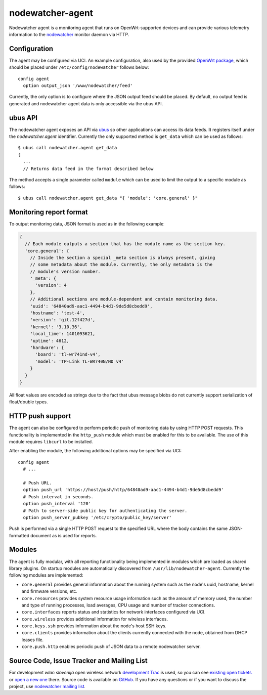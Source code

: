 nodewatcher-agent
=================

Nodewatcher agent is a monitoring agent that runs on OpenWrt-supported devices and
can provide various telemetry information to the nodewatcher_ monitor daemon via
HTTP.

.. _nodewatcher: http://nodewatcher.net/

Configuration
-------------

The agent may be configured via UCI. An example configuration, also used by the
provided `OpenWrt package`_, which should be placed under ``/etc/config/nodewatcher``
follows below::

  config agent
    option output_json '/www/nodewatcher/feed'

Currently, the only option is to configure where the JSON output feed should be placed. By
default, no output feed is generated and nodewatcher agent data is only accessible via
the ubus API.

.. _OpenWrt package: https://github.com/wlanslovenija/firmware-packages-opkg/tree/master/util/nodewatcher-agent

ubus API
--------

The nodewatcher agent exposes an API via ubus_ so other applications can access its
data feeds. It registers itself under the `nodewatcher.agent` identifier. Currently
the only supported method is ``get_data`` which can be used as follows::

  $ ubus call nodewatcher.agent get_data
  {
    ...
    // Returns data feed in the format described below

The method accepts a single parameter called ``module`` which can be used to limit the
output to a specific module as follows::

  $ ubus call nodewatcher.agent get_data "{ 'module': 'core.general' }"

.. _ubus: http://wiki.openwrt.org/doc/techref/ubus

Monitoring report format
------------------------

To output monitoring data, JSON format is used as in the following example:

.. code:: javascript

  {
    // Each module outputs a section that has the module name as the section key.
    'core.general': {
      // Inside the section a special _meta section is always present, giving
      // some metadata about the module. Currently, the only metadata is the
      // module's version number.
      '_meta': {
        'version': 4
      },
      // Additional sections are module-dependent and contain monitoring data.
      'uuid': '64840ad9-aac1-4494-b4d1-9de5d8cbedd9',
      'hostname': 'test-4',
      'version': 'git.12f427d',
      'kernel': '3.10.36',
      'local_time': 1401093621,
      'uptime': 4612,
      'hardware': {
        'board': 'tl-wr741nd-v4',
        'model': 'TP-Link TL-WR740N/ND v4'
      }
    }
  }

All float values are encoded as strings due to the fact that ubus message blobs do
not currently support serialization of float/double types.

HTTP push support
-----------------

The agent can also be configured to perform periodic push of monitoring data by using HTTP
POST requests. This functionality is implemented in the ``http_push`` module which must
be enabled for this to be available. The use of this module requires ``libcurl`` to be
installed.

After enabling the module, the following additional options may be specified via UCI::

  config agent
    # ...

    # Push URL.
    option push_url 'https://host/push/http/64840ad9-aac1-4494-b4d1-9de5d8cbedd9'
    # Push interval in seconds.
    option push_interval '120'
    # Path to server-side public key for authenticating the server.
    option push_server_pubkey '/etc/crypto/public_key/server'

Push is performed via a single HTTP POST request to the specified URL where the body contains
the same JSON-formatted document as is used for reports.

Modules
-------

The agent is fully modular, with all reporting functionality being implemented in
modules which are loaded as shared library plugins. On startup modules are automatically
discovered from ``/usr/lib/nodewatcher-agent``. Currently the following modules are
implemented:

* ``core.general`` provides general information about the running system such as the node's uuid, hostname, kernel and firmware versions, etc.

* ``core.resources`` provides system resource usage information such as the amount of memory used, the number and type of running processes, load averages, CPU usage and number of tracker connections.

* ``core.interfaces`` reports status and statistics for network interfaces configured via UCI.

* ``core.wireless`` provides additional information for wireless interfaces.

* ``core.keys.ssh`` provides information about the node's host SSH keys.

* ``core.clients`` provides information about the clients currently connected with the node, obtained from DHCP leases file.

* ``core.push.http`` enables periodic push of JSON data to a remote nodewatcher server.

Source Code, Issue Tracker and Mailing List
-------------------------------------------

For development *wlan slovenija* open wireless network `development Trac`_ is
used, so you can see `existing open tickets`_ or `open a new one`_ there. Source
code is available on GitHub_. If you have any questions or if you want to
discuss the project, use `nodewatcher mailing list`_.

.. _development Trac: https://dev.wlan-si.net/wiki/Nodewatcher
.. _existing open tickets: https://dev.wlan-si.net/report/14
.. _open a new one: https://dev.wlan-si.net/newticket
.. _GitHub: https://github.com/wlanslovenija/nodewatcher-agent
.. _nodewatcher mailing list: https://wlan-si.net/lists/info/nodewatcher
